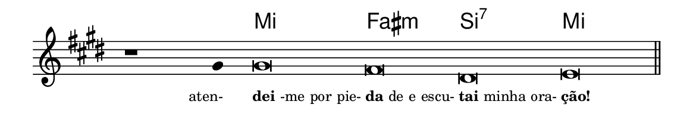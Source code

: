 \version "2.20.0"
#(set! paper-alist (cons '("linha" . (cons (* 148 mm) (* 25 mm))) paper-alist))

\paper {
  #(set-paper-size "linha")
  ragged-right = ##f
}

\language "portugues"


harmonia = \chordmode {
    \cadenzaOn
%harmonia
  r1 r4 mi\breve fas:m si:7 mi
%/harmonia
}
melodia = \fixed do' {
  \key mi \major
    \cadenzaOn
%recitação
    r1 sols4 sols\breve fas res mi \bar "||"
%/recitação
}
letra = \lyricmode {
  \teeny
    \tweak self-alignment-X #1  \markup{aten-}
    \tweak self-alignment-X #-1 \markup{\bold{dei}-me por pie-}
    \tweak self-alignment-X #-1 \markup{\bold{da}de e escu-}
    \tweak self-alignment-X #-1 \markup{\bold{tai} minha ora-}
    \tweak self-alignment-X #-1 \markup{\bold{ção!}}
}

\book {
  \paper {
      indent = 0\mm
  }
    \header {
      %piece = "C"
      tagline = ""
    }
  \score {
    <<
      \new ChordNames {
        \set chordChanges = ##t
		\set noChordSymbol = ""
        \harmonia
      }
      \new Voice = "canto" { \melodia }
      \new Lyrics \lyricsto "canto" \letra
    >>
    \layout {
      %indent = 0\cm
      \context {
        \Staff
        \remove "Time_signature_engraver"
        \hide Stem
      }
    }
  }
}
